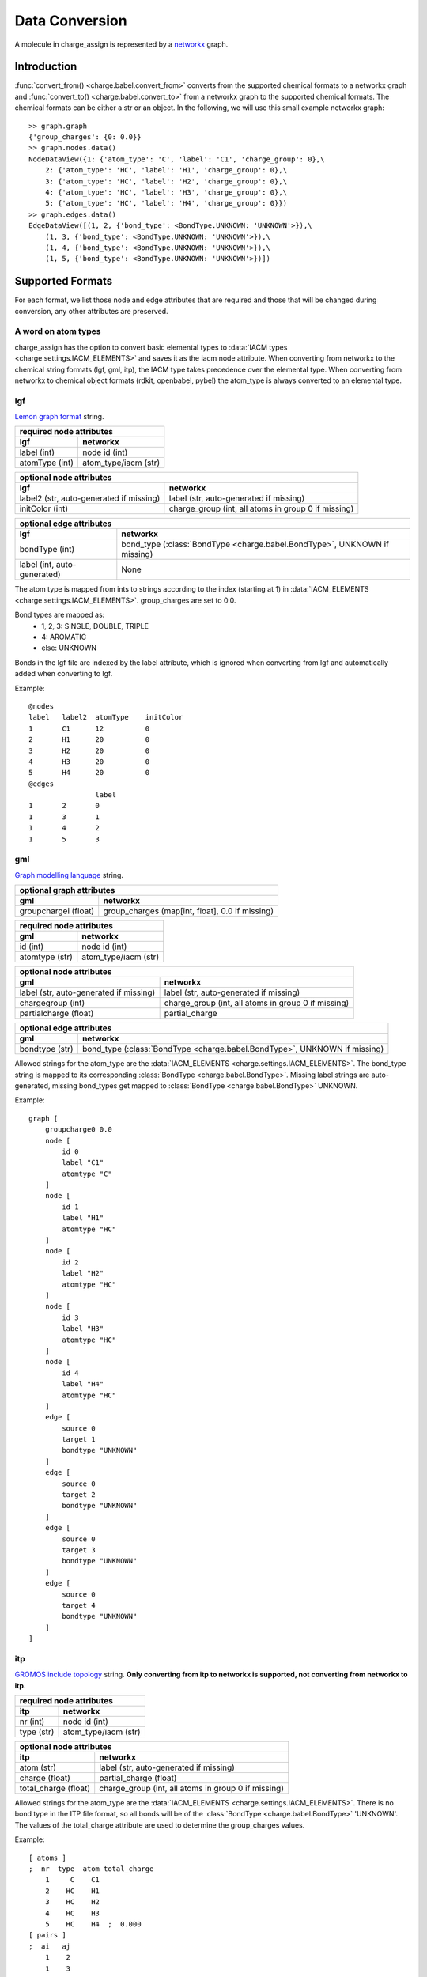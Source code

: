 
Data Conversion
===============

A molecule in charge_assign is represented by a `networkx <http://networkx.github.io/>`_ graph.

Introduction
------------

:func:`convert_from() <charge.babel.convert_from>` converts from the supported chemical formats to a networkx graph and :func:`convert_to() <charge.babel.convert_to>` from a networkx graph to the supported chemical formats. The chemical formats can be either a str or an object. In the following, we will use this small example networkx graph::

        >> graph.graph
        {'group_charges': {0: 0.0}}
        >> graph.nodes.data()
        NodeDataView({1: {'atom_type': 'C', 'label': 'C1', 'charge_group': 0},\
            2: {'atom_type': 'HC', 'label': 'H1', 'charge_group': 0},\
            3: {'atom_type': 'HC', 'label': 'H2', 'charge_group': 0},\
            4: {'atom_type': 'HC', 'label': 'H3', 'charge_group': 0},\
            5: {'atom_type': 'HC', 'label': 'H4', 'charge_group': 0}})
        >> graph.edges.data()
        EdgeDataView([(1, 2, {'bond_type': <BondType.UNKNOWN: 'UNKNOWN'>}),\
            (1, 3, {'bond_type': <BondType.UNKNOWN: 'UNKNOWN'>}),\
            (1, 4, {'bond_type': <BondType.UNKNOWN: 'UNKNOWN'>}),\
            (1, 5, {'bond_type': <BondType.UNKNOWN: 'UNKNOWN'>})])


Supported Formats
-----------------

For each format, we list those node and edge attributes that are required and those that will be changed during conversion, any other attributes are preserved.

A word on atom types
^^^^^^^^^^^^^^^^^^^^

charge_assign has the option to convert basic elemental types to :data:`IACM types <charge.settings.IACM_ELEMENTS>` and saves it as the iacm node attribute. When converting from networkx to the chemical string formats (lgf, gml, itp), the IACM type takes precedence over the elemental type. When converting from networkx to chemical object formats (rdkit, openbabel, pybel) the atom_type is always converted to an elemental type.

lgf
^^^

`Lemon graph format <http://lemon.cs.elte.hu/pub/tutorial/a00018.html>`_ string.

+-----------------------------------------------------------------------------+-----------------------------------------------------------------------------+
| **required node attributes**                                                                                                                              |
+-----------------------------------------------------------------------------+-----------------------------------------------------------------------------+
| **lgf**                                                                     | **networkx**                                                                |
+=============================================================================+=============================================================================+
| label (int)                                                                 | node id (int)                                                               |
+-----------------------------------------------------------------------------+-----------------------------------------------------------------------------+
| atomType (int)                                                              | atom_type/iacm (str)                                                        |
+-----------------------------------------------------------------------------+-----------------------------------------------------------------------------+

+-----------------------------------------------------------------------------+-----------------------------------------------------------------------------+
| **optional node attributes**                                                                                                                              |
+-----------------------------------------------------------------------------+-----------------------------------------------------------------------------+
| **lgf**                                                                     | **networkx**                                                                |
+=============================================================================+=============================================================================+
| label2 (str, auto-generated if missing)                                     | label (str, auto-generated if missing)                                      |
+-----------------------------------------------------------------------------+-----------------------------------------------------------------------------+
| initColor (int)                                                             | charge_group (int, all atoms in group 0 if missing)                         |
+-----------------------------------------------------------------------------+-----------------------------------------------------------------------------+

+-----------------------------------------------------------------------------+-----------------------------------------------------------------------------+
| **optional edge attributes**                                                                                                                              |
+-----------------------------------------------------------------------------+-----------------------------------------------------------------------------+
| **lgf**                                                                     | **networkx**                                                                |
+=============================================================================+=============================================================================+
| bondType (int)                                                              | bond_type (:class:`BondType <charge.babel.BondType>`, UNKNOWN if missing)   |
+-----------------------------------------------------------------------------+-----------------------------------------------------------------------------+
| label (int, auto-generated)                                                 | None                                                                        |
+-----------------------------------------------------------------------------+-----------------------------------------------------------------------------+

The atom type is mapped from ints to strings according to the index (starting at 1) in :data:`IACM_ELEMENTS <charge.settings.IACM_ELEMENTS>`. group_charges are set to 0.0.

Bond types are mapped as:
    * 1, 2, 3: SINGLE, DOUBLE, TRIPLE
    * 4: AROMATIC
    * else: UNKNOWN

Bonds in the lgf file are indexed by the label attribute, which is ignored when converting from lgf and automatically added when converting to lgf.

Example::

    @nodes
    label   label2  atomType    initColor
    1       C1      12          0
    2       H1      20          0
    3       H2      20          0
    4       H3      20          0
    5       H4      20          0
    @edges
                    label
    1       2       0
    1       3       1
    1       4       2
    1       5       3

gml
^^^

`Graph modelling language <https://en.wikipedia.org/wiki/Graph_Modelling_Language>`_ string.

+-----------------------------------------------------------------------------+-----------------------------------------------------------------------------+
| **optional graph attributes**                                                                                                                             |
+-----------------------------------------------------------------------------+-----------------------------------------------------------------------------+
| **gml**                                                                     | **networkx**                                                                |
+=============================================================================+=============================================================================+
| groupchargei (float)                                                        | group_charges (map[int, float], 0.0 if missing)                             |
+-----------------------------------------------------------------------------+-----------------------------------------------------------------------------+

+-----------------------------------------------------------------------------+-----------------------------------------------------------------------------+
| **required node attributes**                                                                                                                              |
+-----------------------------------------------------------------------------+-----------------------------------------------------------------------------+
| **gml**                                                                     | **networkx**                                                                |
+=============================================================================+=============================================================================+
| id (int)                                                                    | node id (int)                                                               |
+-----------------------------------------------------------------------------+-----------------------------------------------------------------------------+
| atomtype (str)                                                              | atom_type/iacm (str)                                                        |
+-----------------------------------------------------------------------------+-----------------------------------------------------------------------------+

+-----------------------------------------------------------------------------+-----------------------------------------------------------------------------+
| **optional node attributes**                                                                                                                              |
+-----------------------------------------------------------------------------+-----------------------------------------------------------------------------+
| **gml**                                                                     | **networkx**                                                                |
+=============================================================================+=============================================================================+
| label (str, auto-generated if missing)                                      | label (str, auto-generated if missing)                                      |
+-----------------------------------------------------------------------------+-----------------------------------------------------------------------------+
| chargegroup (int)                                                           | charge_group (int, all atoms in group 0 if missing)                         |
+-----------------------------------------------------------------------------+-----------------------------------------------------------------------------+
| partialcharge (float)                                                       | partial_charge                                                              |
+-----------------------------------------------------------------------------+-----------------------------------------------------------------------------+

+-----------------------------------------------------------------------------+-----------------------------------------------------------------------------+
| **optional edge attributes**                                                                                                                              |
+-----------------------------------------------------------------------------+-----------------------------------------------------------------------------+
| **gml**                                                                     | **networkx**                                                                |
+=============================================================================+=============================================================================+
| bondtype (str)                                                              | bond_type (:class:`BondType <charge.babel.BondType>`, UNKNOWN if missing)   |
+-----------------------------------------------------------------------------+-----------------------------------------------------------------------------+

Allowed strings for the atom_type are the :data:`IACM_ELEMENTS <charge.settings.IACM_ELEMENTS>`. The bond_type string is mapped to its corresponding :class:`BondType <charge.babel.BondType>`. Missing label strings are auto-generated, missing bond_types get mapped to :class:`BondType <charge.babel.BondType>` UNKNOWN.

Example::

    graph [
        groupcharge0 0.0
        node [
            id 0
            label "C1"
            atomtype "C"
        ]
        node [
            id 1
            label "H1"
            atomtype "HC"
        ]
        node [
            id 2
            label "H2"
            atomtype "HC"
        ]
        node [
            id 3
            label "H3"
            atomtype "HC"
        ]
        node [
            id 4
            label "H4"
            atomtype "HC"
        ]
        edge [
            source 0
            target 1
            bondtype "UNKNOWN"
        ]
        edge [
            source 0
            target 2
            bondtype "UNKNOWN"
        ]
        edge [
            source 0
            target 3
            bondtype "UNKNOWN"
        ]
        edge [
            source 0
            target 4
            bondtype "UNKNOWN"
        ]
    ]

itp
^^^

`GROMOS include topology <http://manual.gromacs.org/current/online/itp.html>`_ string. **Only converting from itp to networkx is supported, not converting from networkx to itp.**

+-----------------------------------------------------------------------------+-----------------------------------------------------------------------------+
| **required node attributes**                                                                                                                              |
+-----------------------------------------------------------------------------+-----------------------------------------------------------------------------+
| **itp**                                                                     | **networkx**                                                                |
+=============================================================================+=============================================================================+
| nr (int)                                                                    | node id (int)                                                               |
+-----------------------------------------------------------------------------+-----------------------------------------------------------------------------+
| type (str)                                                                  | atom_type/iacm (str)                                                        |
+-----------------------------------------------------------------------------+-----------------------------------------------------------------------------+

+-----------------------------------------------------------------------------+-----------------------------------------------------------------------------+
| **optional node attributes**                                                                                                                              |
+-----------------------------------------------------------------------------+-----------------------------------------------------------------------------+
| **itp**                                                                     | **networkx**                                                                |
+=============================================================================+=============================================================================+
| atom (str)                                                                  | label (str, auto-generated if missing)                                      |
+-----------------------------------------------------------------------------+-----------------------------------------------------------------------------+
| charge (float)                                                              | partial_charge (float)                                                      |
+-----------------------------------------------------------------------------+-----------------------------------------------------------------------------+
| total_charge (float)                                                        | charge_group (int, all atoms in group 0 if missing)                         |
+-----------------------------------------------------------------------------+-----------------------------------------------------------------------------+

Allowed strings for the atom_type are the :data:`IACM_ELEMENTS <charge.settings.IACM_ELEMENTS>`. There is no bond type in the ITP file format, so all bonds will be of the :class:`BondType <charge.babel.BondType>` 'UNKNOWN'. The values of the total_charge attribute are used to determine the group_charges values.

Example::

    [ atoms ]
    ;  nr  type  atom total_charge
        1     C    C1
        2    HC    H1
        3    HC    H2
        4    HC    H3
        5    HC    H4  ;  0.000
    [ pairs ]
    ;  ai   aj
        1    2
        1    3
        1    4
        1    5

rdkit
^^^^^

`rdkit <http://www.rdkit.org/>`_'s `rdchem.Mol <http://www.rdkit.org/Python_Docs/rdkit.Chem.rdchem.Mol-class.html>`_ object.

+-----------------------------------------------------------------------------+-----------------------------------------------------------------------------+
| **optional graph attributes**                                                                                                                             |
+-----------------------------------------------------------------------------+-----------------------------------------------------------------------------+
| **rdkit**                                                                   | **networkx**                                                                |
+=============================================================================+=============================================================================+
| `group_charge_i <http://www.rdkit.org/Python_Docs/rdkit.Chem.rdchem.Mol-    | group_charges (map[int, float], 0.0 if missing)                             |
| class.html#GetDoubleProp>`_ (float)                                         |                                                                             |
+-----------------------------------------------------------------------------+-----------------------------------------------------------------------------+

+-----------------------------------------------------------------------------+-----------------------------------------------------------------------------+
| **required node attributes**                                                                                                                              |
+-----------------------------------------------------------------------------+-----------------------------------------------------------------------------+
| **rdkit**                                                                   | **networkx**                                                                |
+=============================================================================+=============================================================================+
| `node idx <http://www.rdkit.org/Python_Docs/rdkit.Chem.rdchem.Atom-class    | node id (int)                                                               |
| .html#GetIdx>`_ (int)                                                       |                                                                             |
+-----------------------------------------------------------------------------+-----------------------------------------------------------------------------+
| `symbol <http://www.rdkit.org/Python_Docs/rdkit.Chem.rdchem.Atom-class.html | atom_type/iacm (str)                                                        |
| #GetSymbol>`_ (str) / `atom_type <http://www.rdkit.org/Python_Docs/         |                                                                             |
| rdkit.Chem.rdchem.Atom-class.html#GetProp>`_ (str)                          |                                                                             |
+-----------------------------------------------------------------------------+-----------------------------------------------------------------------------+

+-----------------------------------------------------------------------------+-----------------------------------------------------------------------------+
| **optional node attributes**                                                                                                                              |
+-----------------------------------------------------------------------------+-----------------------------------------------------------------------------+
| **rdkit**                                                                   | **networkx**                                                                |
+=============================================================================+=============================================================================+
| `label <http://www.rdkit.org/Python_Docs/rdkit.Chem.rdchem.Atom-class.html  | label (str, auto-generated if missing)                                      |
| #GetProp>`_ (str)                                                           |                                                                             |
+-----------------------------------------------------------------------------+-----------------------------------------------------------------------------+
| `charge_group <http://www.rdkit.org/Python_Docs/rdkit.Chem.rdchem.Atom-     | charge_group (int, all atoms in group 0 if missing)                         |
| class.html#GetIntProp>`_ (int)                                              |                                                                             |
+-----------------------------------------------------------------------------+-----------------------------------------------------------------------------+

+-----------------------------------------------------------------------------+-----------------------------------------------------------------------------+
| **required edge attributes**                                                                                                                              |
+-----------------------------------------------------------------------------+-----------------------------------------------------------------------------+
| **rdkit**                                                                   | **networkx**                                                                |
+=============================================================================+=============================================================================+
| `bond type <http://www.rdkit.org/Python_Docs/rdkit.Chem.rdchem.Bond-class   | bond_type (:class:`BondType <charge.babel.BondType>`)                       |
| .html#GetBondType>`_ (`rdchem.BondType <http://www.rdkit.org/Python_Docs/   |                                                                             |
| rdkit.Chem.rdchem.BondType-class.html>`_)                                   |                                                                             |
+-----------------------------------------------------------------------------+-----------------------------------------------------------------------------+

Missing label strings are auto-generated. SINGLE, DOUBLE, TRIPLE and AROMATIC bond types are mapped, all else are mapped to UNKNOWN. However, when converting from an rdkit molecule to a networkx graph, the original bond type is preserved in the rdkit_bond_type attribute, which is only exported when converting back to an rdkit molecule. RDKIT does not support :data:`IACM types <charge.settings.IACM_ELEMENTS>`. Therefore, when converting to rdkit, the IACM type is saved in the atom_type property, which takes precedence over the rdkit atom symbol when converting back from rdkit.



